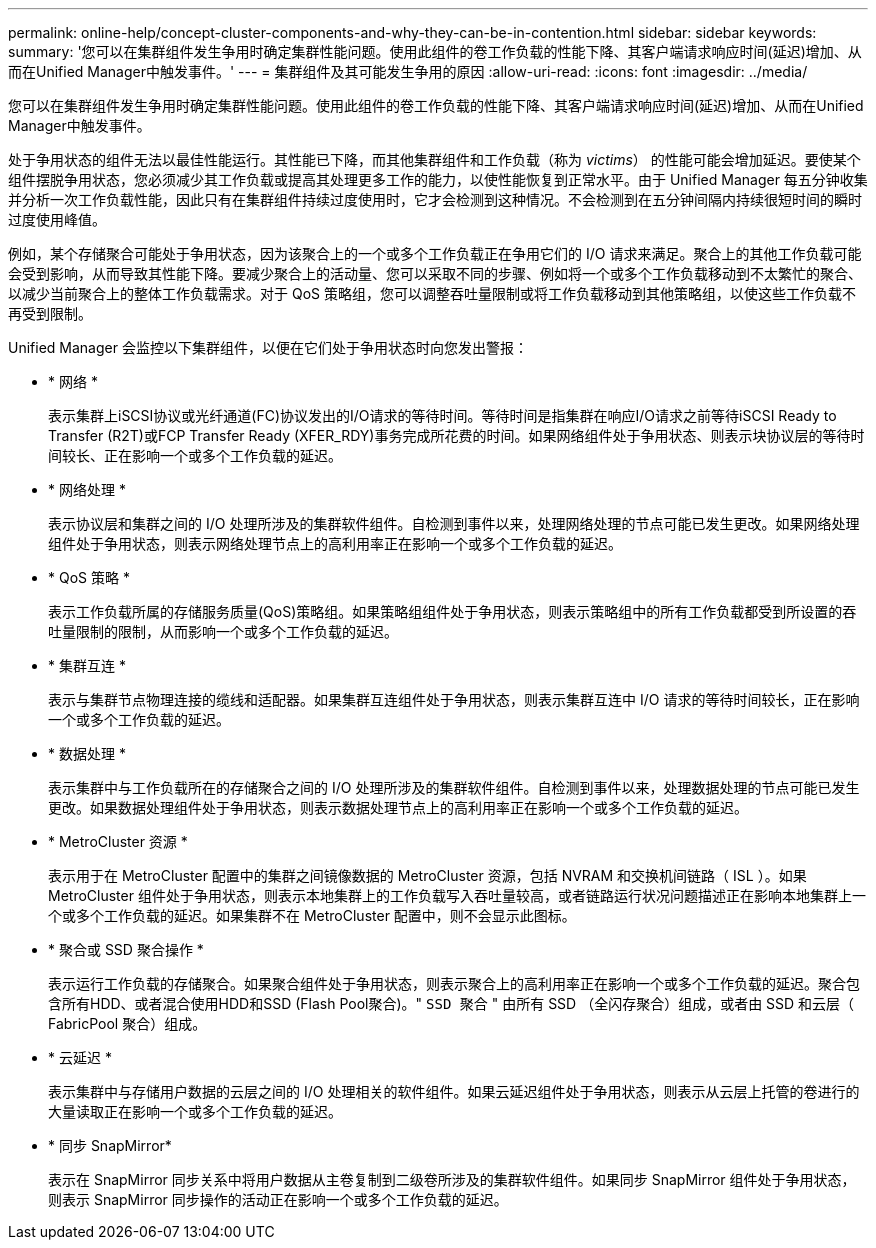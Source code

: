---
permalink: online-help/concept-cluster-components-and-why-they-can-be-in-contention.html 
sidebar: sidebar 
keywords:  
summary: '您可以在集群组件发生争用时确定集群性能问题。使用此组件的卷工作负载的性能下降、其客户端请求响应时间(延迟)增加、从而在Unified Manager中触发事件。' 
---
= 集群组件及其可能发生争用的原因
:allow-uri-read: 
:icons: font
:imagesdir: ../media/


[role="lead"]
您可以在集群组件发生争用时确定集群性能问题。使用此组件的卷工作负载的性能下降、其客户端请求响应时间(延迟)增加、从而在Unified Manager中触发事件。

处于争用状态的组件无法以最佳性能运行。其性能已下降，而其他集群组件和工作负载（称为 _victims_） 的性能可能会增加延迟。要使某个组件摆脱争用状态，您必须减少其工作负载或提高其处理更多工作的能力，以使性能恢复到正常水平。由于 Unified Manager 每五分钟收集并分析一次工作负载性能，因此只有在集群组件持续过度使用时，它才会检测到这种情况。不会检测到在五分钟间隔内持续很短时间的瞬时过度使用峰值。

例如，某个存储聚合可能处于争用状态，因为该聚合上的一个或多个工作负载正在争用它们的 I/O 请求来满足。聚合上的其他工作负载可能会受到影响，从而导致其性能下降。要减少聚合上的活动量、您可以采取不同的步骤、例如将一个或多个工作负载移动到不太繁忙的聚合、以减少当前聚合上的整体工作负载需求。对于 QoS 策略组，您可以调整吞吐量限制或将工作负载移动到其他策略组，以使这些工作负载不再受到限制。

Unified Manager 会监控以下集群组件，以便在它们处于争用状态时向您发出警报：

* * 网络 *
+
表示集群上iSCSI协议或光纤通道(FC)协议发出的I/O请求的等待时间。等待时间是指集群在响应I/O请求之前等待iSCSI Ready to Transfer (R2T)或FCP Transfer Ready (XFER_RDY)事务完成所花费的时间。如果网络组件处于争用状态、则表示块协议层的等待时间较长、正在影响一个或多个工作负载的延迟。

* * 网络处理 *
+
表示协议层和集群之间的 I/O 处理所涉及的集群软件组件。自检测到事件以来，处理网络处理的节点可能已发生更改。如果网络处理组件处于争用状态，则表示网络处理节点上的高利用率正在影响一个或多个工作负载的延迟。

* * QoS 策略 *
+
表示工作负载所属的存储服务质量(QoS)策略组。如果策略组组件处于争用状态，则表示策略组中的所有工作负载都受到所设置的吞吐量限制的限制，从而影响一个或多个工作负载的延迟。

* * 集群互连 *
+
表示与集群节点物理连接的缆线和适配器。如果集群互连组件处于争用状态，则表示集群互连中 I/O 请求的等待时间较长，正在影响一个或多个工作负载的延迟。

* * 数据处理 *
+
表示集群中与工作负载所在的存储聚合之间的 I/O 处理所涉及的集群软件组件。自检测到事件以来，处理数据处理的节点可能已发生更改。如果数据处理组件处于争用状态，则表示数据处理节点上的高利用率正在影响一个或多个工作负载的延迟。

* * MetroCluster 资源 *
+
表示用于在 MetroCluster 配置中的集群之间镜像数据的 MetroCluster 资源，包括 NVRAM 和交换机间链路（ ISL ）。如果 MetroCluster 组件处于争用状态，则表示本地集群上的工作负载写入吞吐量较高，或者链路运行状况问题描述正在影响本地集群上一个或多个工作负载的延迟。如果集群不在 MetroCluster 配置中，则不会显示此图标。

* * 聚合或 SSD 聚合操作 *
+
表示运行工作负载的存储聚合。如果聚合组件处于争用状态，则表示聚合上的高利用率正在影响一个或多个工作负载的延迟。聚合包含所有HDD、或者混合使用HDD和SSD (Flash Pool聚合)。" `SSD 聚合` " 由所有 SSD （全闪存聚合）组成，或者由 SSD 和云层（ FabricPool 聚合）组成。

* * 云延迟 *
+
表示集群中与存储用户数据的云层之间的 I/O 处理相关的软件组件。如果云延迟组件处于争用状态，则表示从云层上托管的卷进行的大量读取正在影响一个或多个工作负载的延迟。

* * 同步 SnapMirror*
+
表示在 SnapMirror 同步关系中将用户数据从主卷复制到二级卷所涉及的集群软件组件。如果同步 SnapMirror 组件处于争用状态，则表示 SnapMirror 同步操作的活动正在影响一个或多个工作负载的延迟。


